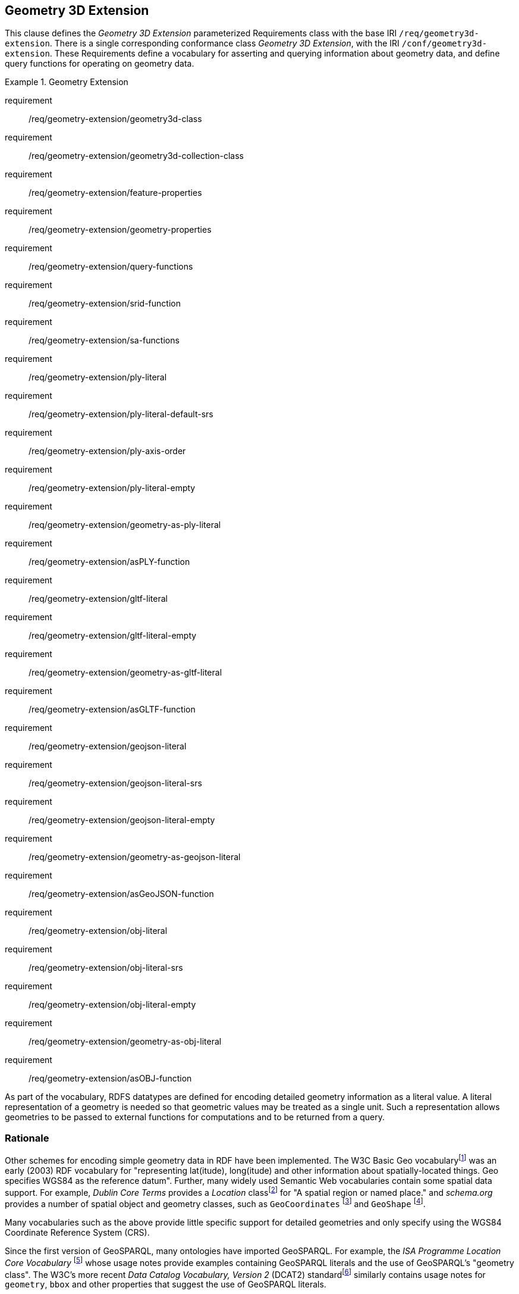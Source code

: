 == Geometry 3D Extension

This clause defines the _Geometry 3D Extension_ parameterized Requirements class with the base IRI `/req/geometry3d-extension`. There is a single corresponding conformance class _Geometry 3D Extension_, with the IRI `/conf/geometry3d-extension`. These Requirements define a vocabulary for asserting and querying information about geometry data, and define query functions for operating on geometry data.

[requirements_class,identifier="/req/geometry3d-extension",subject="Implementation Specification"]
.Geometry Extension
====
requirement:: /req/geometry-extension/geometry3d-class
requirement:: /req/geometry-extension/geometry3d-collection-class
requirement:: /req/geometry-extension/feature-properties
requirement:: /req/geometry-extension/geometry-properties
requirement:: /req/geometry-extension/query-functions
requirement:: /req/geometry-extension/srid-function
requirement:: /req/geometry-extension/sa-functions
requirement:: /req/geometry-extension/ply-literal
requirement:: /req/geometry-extension/ply-literal-default-srs
requirement:: /req/geometry-extension/ply-axis-order
requirement:: /req/geometry-extension/ply-literal-empty
requirement:: /req/geometry-extension/geometry-as-ply-literal
requirement:: /req/geometry-extension/asPLY-function
requirement:: /req/geometry-extension/gltf-literal
requirement:: /req/geometry-extension/gltf-literal-empty
requirement:: /req/geometry-extension/geometry-as-gltf-literal
requirement:: /req/geometry-extension/asGLTF-function
requirement:: /req/geometry-extension/geojson-literal
requirement:: /req/geometry-extension/geojson-literal-srs
requirement:: /req/geometry-extension/geojson-literal-empty
requirement:: /req/geometry-extension/geometry-as-geojson-literal
requirement:: /req/geometry-extension/asGeoJSON-function
requirement:: /req/geometry-extension/obj-literal
requirement:: /req/geometry-extension/obj-literal-srs
requirement:: /req/geometry-extension/obj-literal-empty
requirement:: /req/geometry-extension/geometry-as-obj-literal
requirement:: /req/geometry-extension/asOBJ-function
====

As part of the vocabulary, RDFS datatypes are defined for encoding detailed geometry information as a literal value. A literal representation of a geometry is needed so that geometric values may be treated as a single unit. Such a representation allows geometries to be passed to external functions for computations and to be returned from a query.

=== Rationale

Other schemes for encoding simple geometry data in RDF have been implemented. The W3C Basic Geo vocabularyfootnote:[http://www.w3.org/2003/01/geo/] was an early (2003) RDF vocabulary for "representing lat(itude), long(itude) and other information about spatially-located things. Geo specifies WGS84 as the reference datum". Further, many widely used Semantic Web vocabularies contain some spatial data support. For example, _Dublin Core Terms_ provides a _Location_ classfootnote:[http://purl.org/dc/terms/Location] for "A spatial region or named place." and _schema.org_ provides a number of spatial object and geometry classes, such as `GeoCoordinates` footnote:[https://schema.org/GeoCoordinates] and `GeoShape` footnote:[https://schema.org/GeoShape]. 

Many vocabularies such as the above provide little specific support for detailed geometries and only specify using the WGS84 Coordinate Reference System (CRS).

Since the first version of GeoSPARQL, many ontologies have imported GeoSPARQL. For example, the _ISA Programme Location Core Vocabulary_ footnote:[https://www.w3.org/ns/locn] whose usage notes provide examples containing GeoSPARQL literals and the use of GeoSPARQL's "geometry class". The W3C's more recent _Data Catalog Vocabulary, Version 2_ (DCAT2) standardfootnote:[https://www.w3.org/TR/vocab-dcat/#spatial-properties] similarly contains usage notes for `geometry`, `bbox` and other properties that suggest the use of GeoSPARQL literals.

Some of the properties defined in these vocabularies, such as DCAT2's https://www.w3.org/TR/vocab-dcat-2/#Property:dataset_spatial_resolution[`dcat:spatialResolution`] have motivated the inclusion of new properties in this version of GeoSPARQL. In this case the equivalent property is <<Property: geo:hasSpatialResolution, `geo:hasSpatialResolution`>>. The GeoSPARQL 1.1 Standards Working Group charter <<CHARTER>> contains references to a number of vocabularies/ontologies that were influential in the generation of this version of GeoSPARQL.

=== GeoSPARQL and Simple Features 3D (SFA-CA)

The GeoSPARQL Geometry Extension is largely based on the ISO/OGC Simple Features Access - Common Architecture (SFA-CA) Standard <<OGC06-103r4>>. Contrary to what the name may imply, SFA-CA is about Geometry and not about Features. SFA-CA describes simple geometry, meaning that geometric shapes are based on points and straight lines (linear interpolations) between points. Within a single Geometry, these lines may not cross.

Neither GeoSPARQL nor SFA-CA support full three-dimensional geometry. Coordinates may be three-dimensional, which means that points may have a Z-coordinate next to an X- and Y-coordinate. The Z-coordinate then holds the value of height or depth. However, lines or surfaces can only have one Z value for any explicit or interpolated X,Y pair. This approach is often referred to as 2.5 dimensional geometry. Geometric functions working with Geometries that have Z values will ignore Z values in calculations and first project geometry onto the Z=0 level.

SFA-CA also describes M coordinate values that may be part of geometry encodings. The M value represents a measure, a value that can be used in information systems that support linear referencing. GeoSPARQL at the moment does not support linear referencing. Like Z values in coordinates, M values are to be ignored.

SFA-CA specifies a class hierarchy for Geometry. Although these classes are not part of the GeoSPARQL ontology, the GeoSPARQL SWG does publish a vocabulary of Simple Features geometry: http://www.opengis.net/ont/sf. Geometry types defined in this vocabulary can be considered safe to use with GeoSPARQL. The two Geometry serializations that were specified in GeoSPARQL 1.0, WKT and GML, fully support all SFA-CA geometry types. However, the two Geometry serializations that were introduced in GeoSPARQL 1.1 do not. Some SFA-CA geometry types are not supported by either the OGC KML <<OGC12-007r2>> or the GeoJSON format. For example, neither KML nor GeoJSON support the Triangulated Integrated Network (TIN) or Triangle geometry types.

=== Recommendation for units of measure

For geometric data to be interpreted and used correctly, the units of measure should be known. Typically, the particular Spatial Reference System (SRS) that is associated with a Geometry instance will specify a unit of measurement. However, some elements of GeoSPARQL allow arbitrary units of distance to be used, for example the property <<Property: geo:hasSpatialResolution, `geo:hasSpatialResolution`>> or the function <<Function: geof:buffer, `geof:buffer`>>. In those cases it is advisable to make use of a well-known web vocabulary for units of measurement. Making the unit of measurement explicit will improve data interoperability. The recommended vocabulary for units of measurement for GeoSPARQL is the _Quantities, Units, Dimensions and Types (QUDT)_ ontologyfootnote:[http://www.qudt.org] but others may be used, as long as they are well-described.

=== Influence of Reference Systems on computations

A Geometry object consists of a set of coordinates and a specification on how the coordinates should be interpreted. This specification is known as a Spatial reference System (SRS). Taken together, coordinates and SRS allow performing computations on Geometry objects. For example, sizes can be calculated or new Geometry objects can be created. Some Spatial Reference Systems describe a two-dimensional flat space. In that case, coordinates are understood to be Cartesian, and Cartesian geometric computations can be performed. But Spatial Reference Systems can describe other types of spaces, to which Cartesian computations are not applicable. For example, if CRS http://www.opengis.net/def/crs/OGC/1.3/CRS84[`+<http://www.opengis.net/def/crs/OGC/1.3/CRS84>+`] is used, coordinates are to be interpreted as decimal degrees of latitude and longitude, designating positions on a spheroid. The distance between two points using this CRS is different from the distance between two points that have the same coordinates but are based on a Cartesian CRS or other SRS.

To avoid erroneous computations involving Geometry, data publishers are recommended to clearly indicate the type of space that is described by the SRS.

=== Parameters

The following parameters are defined for the _Geometry Extension_ Requirements.

serialization:: Specifies the serialization standard to use when generating geometry literals as well as the supported geometry types.

[NOTE,keep-separate=true]
====
A serialization strongly affects the geometry conceptualization. The WKT serialization aligns the geometry types with _ISO 19125 Simple Features_ <<OGC06-103r4>> <<ISO19125-1>>; the GML serialization aligns the geometry types with _ISO 19107 Spatial Schema_ <<ISO19107>>.
====

version:: Specifies the version of the serialization format used.

=== Geometry 3D Class

A single root geometry class is defined: <<Class: geo:Geometry, `geo:Geometry`>>. In addition, properties are defined for describing geometry data and for associating geometries with features.

One container class is defined: <<Class: geo:GeometryCollection, Geometry Collection>>. 

==== Class: geo:Geometry

The class http://www.opengis.net/ont/geosparql#Geometry[`geo:Geometry`] is conceptually derived from UML class `Geometry` in <<ISO19107>> which is that standard's "root class of the geometric object taxonomy and supports interfaces common to all geographically referenced geometric objects". `geo:Geometry` is defined by the following:

[%unnumbered]
[source,turtle]
----
geo:3DGeometry 
    a rdfs:Class, owl:Class ;
    rdfs:isDefinedBy geo: ; 
    skos:prefLabel "Geometry"@en ;
    rdfs:subClassOf geo:Geometry ;
    owl:disjointWith geo:Feature;
    skos:definition "A geometry with at least three dimensions."@en ;
    skos:note "Geometry can be used as a representation of the shape, extent or 
              location of a Feature and may exist as a self-contained entity."@en ;
.
----

[[req_geometry-extension_3dgeometry-class]]
[requirement,identifier="/req/geometry-extension/geometry-class"]
.3DGeometry Class
====
Implementations shall allow the RDFS class <<Class: geo:3DGeometry, `geo:3DGeometry`>> to be used in SPARQL graph patterns.
====

[[geometry_properties]]
=== Standard Properties for geo:3DGeometry

Properties are defined for describing geometry metadata.

[requirement,identifier="/req/geometry-extension/geometry-properties"]
.Geometry 3D Properties
====
Implementations shall allow the properties 
<<Property: geo:textures, `geo:textures`>>, 
<<Property: geo:vertices, `geo:vertices`>>, 
<<Property: geo:faces, `geo:faces`>>, 
<<Property: geo:rotation, `geo:rotation`>>, 
<<Property: geo:position, `geo:position`>>, 
<<Property: geo:scale, `geo:scale`>> and
<<Property: geo:translation, `geo:translation`>> 
to be used in SPARQL graph patterns.
====

==== Property: geo:dimension

The property http://www.opengis.net/ont/geosparql#dimension[`geo:dimension`] is used to link a Geometry object to its topological dimension, which must be less than or equal to the coordinate dimension. In non-homogeneous collections, this will return the largest topological dimension of the contained objects.

[%unnumbered]
[source,turtle]
----
geo:dimension 
    a rdf:Property, owl:DatatypeProperty ;
    rdfs:isDefinedBy geo: ;
    skos:prefLabel "dimension"@en ;
    skos:definition "The topological dimension of this geometric object, which
                    must be less than or equal to the coordinate dimension. In 
                    non-homogeneous collections, this is the largest 
                    topological dimension of the contained objects."@en ;
    rdfs:domain geo:Geometry ;
    rdfs:range xsd:integer ;
.
----

==== Property: geo:coordinateDimension

The property http://www.opengis.net/ont/geosparql#coordinateDimension[`geo:coordinateDimension`] is defined to link a Geometry object to the dimension of direct positions (coordinate tuples) used in the Geometry's definition.

[%unnumbered]
[source,turtle]
----
geo:coordinateDimension 
    a rdf:Property, owl:DatatypeProperty;
    rdfs:isDefinedBy geo: ;
    skos:prefLabel "coordinate dimension"@en ;
    skos:definition "The number of measurements or axes needed to describe the
                    position of this Geometry in a coordinate system."@en ;
    rdfs:domain geo:Geometry ;
    rdfs:range xsd:integer ;
.
----

==== Property: geo:spatialDimension

The property http://www.opengis.net/ont/geosparql#spatialDimension[`geo:spatialDimension`] is defined to link a Geometry object to the dimension of the spatial portion of the direct positions (coordinate tuples) used in its serializations. If the direct positions do not carry a measure coordinate, this will be equal to the coordinate dimension.

[%unnumbered]
[source,turtle]
----
geo:spatialDimension 
    a rdf:Property, owl:DatatypeProperty;
    rdfs:isDefinedBy geo: ;
    skos:prefLabel "spatial dimension"@en ;
    skos:definition "The number of measurements or axes needed to describe the
                    spatial position of this Geometry in a coordinate system."@en ;
    rdfs:domain geo:Geometry ;
    rdfs:range xsd:integer ;
.
----

==== Property: geo:hasSpatialResolution

The property http://www.opengis.net/ont/geosparql#hasSpatialResolution[`geo:hasSpatialResolution`] is defined to indicate the spatial resolution of the elements within a Geometry. Spatial resolution specifies the level of detail of a Geometry. It is the smallest distinguishable distance between adjacent coordinate sets. This property is not applicable to a point Geometry, because a point consists of a single coordinate set.

Since this property is defined for a <<Class: geo:Geometry, `geo:Geometry`>>, all literal representations of that Geometry instance must have the same spatial resolution.

[%unnumbered]
[source,turtle]
----
geo:hasSpatialResolution 
    a rdf:Property, owl:ObjectProperty;
    rdfs:isDefinedBy geo: ;
    skos:prefLabel "has spatial resolution"@en ;
    skos:definition "The spatial resolution of a Geometry"@en ; 
    rdfs:domain geo:Geometry ;
.
----

[NOTE,keep-separate=true]
====
See the <<Recommendation for units of measure>>.
====

==== Property: geo:hasMetricSpatialResolution

The property http://www.opengis.net/ont/geosparql#hasMetricSpatialResolution[`geo:hasMetricSpatialResolution`] is similar to <<Property: geo:hasSpatialResolution, `geo:hasSpatialResolution`>>, except that the unit of resolution is always meter (the standard distance unit of the International System of Units). 

[%unnumbered]
[source,turtle]
----
geo:hasMetricSpatialResolution 
    a rdf:Property, owl:ObjectProperty;
    rdfs:isDefinedBy geo: ;
    skos:prefLabel "has spatial resolution in meters"@en ;
    skos:definition "The spatial resolution of a Geometry in meters."@en ; 
    rdfs:domain geo:Geometry ;
    rdfs:range xsd:double ;
.
----


==== Property: geo:hasSpatialAccuracy

The property http://www.opengis.net/ont/geosparql#hasSpatialAccuracy[`geo:hasSpatialAccuracy`] is applicable when a Geometry is used to represent a Feature. It is expressed as a distance that indicates the truthfulness of the positions (coordinates) that define the Geometry. In this case accuracy defines a zone surrounding each coordinate within which the real positions are known to be. The accuracy value defines this zone as a distance from the coordinate(s) in all directions (e.g. a line, a circle or a sphere, depending on spatial dimension).

[%unnumbered]
[source,turtle]
----
geo:hasSpatialAccuracy 
    a rdf:Property, owl:ObjectProperty;
    rdfs:isDefinedBy geo: ;
    skos:prefLabel "has spatial accuracy"@en ;
    skos:definition "The positional accuracy of the coordinates of a Geometry."@en ; 
    rdfs:domain geo:Geometry ;
.
----

[NOTE,keep-separate=true]
====
See the <<Recommendation for units of measure>>.
====

==== Property: geo:hasMetricSpatialAccuracy

The property http://www.opengis.net/ont/geosparql#hasMetricSpatialAccuracy[`geo:hasMetricSpatialAccuracy`] is similar to <<Property: geo:hasSpatialAccuracy, has spatial accuracy>>, but is easier to specify and use because the unit of distance is always meter (the standard distance unit of the International System of Units). 

[%unnumbered]
[source,turtle]
----
geo:hasMetricSpatialAccuracy 
    a rdf:Property, owl:ObjectProperty;
    rdfs:isDefinedBy geo: ;
    skos:prefLabel "has spatial accuracy in meters"@en ;
    skos:definition "The positional accuracy of the coordinates of a Geometry in meters."@en ; 
    rdfs:domain geo:Geometry ;
    rdfs:range xsd:double ;
.
----

==== Property: geo:isClosed

The property http://www.opengis.net/ont/geosparql#isClosed[`geo:isClosed`] will indicate a Boolean object set to `true` if and only if the Geometry is closed, i.e. its start and end point are the same.

[source,turtle]
----
geo:isClosed
    a rdf:Property, owl:DatatypeProperty ;
    rdfs:isDefinedBy geo: ;
    skos:prefLabel "is closed"@en ;
    skos:definition "(true) if this geometric object is closed. If
                    true, then this geometric object's start point equals its end point."@en ;
    rdfs:domain geo:Geometry ;
    rdfs:range xsd:boolean ;
.
----

==== Property: geo:isEmpty

The property http://www.opengis.net/ont/geosparql#isEmpty[`geo:isEmpty`] will indicate a Boolean object set to `true` if and only if the Geometry contains no information.

[%unnumbered]
[source,turtle]
----
geo:isEmpty 
    a rdf:Property, owl:DatatypeProperty ;
    rdfs:isDefinedBy geo: ;
    skos:prefLabel "is empty"@en ;
    skos:definition "(true) if this geometric object is the empty Geometry. If
                    true, then this geometric object represents the empty point
                    set for the coordinate space."@en ; 
    rdfs:domain geo:Geometry ;
    rdfs:range xsd:boolean ;
.
----


==== Property: geo:isRing

The property http://www.opengis.net/ont/geosparql#isRing[`geo:isRing`] will indicate a Boolean object set to `true` if and only if the Geometry is closed and simple.

[source,turtle]
----
geo:isRing
    a rdf:Property, owl:DatatypeProperty ;
    rdfs:isDefinedBy geo: ;
    skos:prefLabel "is ring"@en ;
    skos:definition "(true) if this geometric object is a ring. If
                    true, then this geometric object's start point equals its end point, i.e. it is closed and it is simple, i.e. is has no self-intersections."@en ; 
    rdfs:domain geo:Geometry ;
    rdfs:range xsd:boolean ;
.
----

==== Property: geo:isSimple

The property http://www.opengis.net/ont/geosparql#isSimple[`geo:isSimple`] will indicate a Boolean object set to `true` if and only if the Geometry contains no self-intersections, with the possible exception of its boundary.

[%unnumbered]
[source,turtle]
----
geo:isSimple 
    a rdf:Property, owl:DatatypeProperty ;
    rdfs:isDefinedBy geo: ;
    skos:prefLabel "is simple"@en ;
    skos:definition "(true) if this geometric object has no anomalous geometric
                    points, such as self intersection or self tangency."@en ; 
    rdfs:domain geo:Geometry ;
    rdfs:range xsd:boolean ;
.    
----

==== Property: geo:hasSerialization

The property http://www.opengis.net/ont/geosparql#hasSerialization[`geo:hasSerialization`] is defined to connect a Geometry with its text-based serialization.

It can be used to indicate a literal value, for example a GeoJSON <<RDFS Datatype: geo:geoJSONLiteral, `geo:geoJSONLiteral`>> or Well Known-Text <<RDFS Datatype: geo:wktLiteral, `ge:wktLiteral`>> value, or it can be used to indicate a https://www.w3.org/TR/vocab-dcat/#Class:Distribution[`dcat:Distribution`] object which, as per that class' definition, is "A specific representation of a Dataset..." where, within GeoSPARQL, the Dataset is the Geometry.

[%unnumbered]
[source,turtle]
----
geo:hasSerialization 
    a rdf:Property, owl:DatatypeProperty ;
    rdfs:isDefinedBy geo: ; 
    skos:prefLabel "has serialization"@en ;
    skos:definition "Connects a Geometry object with its text-based serialization."@en ;
    rdfs:domain geo:Geometry ; 
    rdfs:range rdfs:Resource ;
.
----

[NOTE,keep-separate=true]
====
This property is the generic property used to connect a Geometry with its serialization. GeoSPARQL also contains a number of sub properties of this property for connecting literal serializations of common types with geometries, for example <<Property: geo:asGeoJSON, as GeoJSON>> which can be used for <<GEOJSON, GeoJSON>> literals.

If used to indicate a literal value, the sub properties are preferred.

If used to indicate a https://www.w3.org/TR/vocab-dcat/#Class:Distribution[`dcat:Distribution`] object, the format and/or the conformance of that distribution to a data model or standard should be given as per DCAT Distribution norms, i.e. use of https://www.w3.org/TR/vocab-dcat/#Property:distribution_format[`dcterms:format`] and https://www.w3.org/TR/vocab-dcat/#Property:distribution_conforms_to[`dcterms:conformsTo`] predicates.

https://www.w3.org/TR/vocab-dcat/#Property:distribution_access_url[`dcat:accessURL`] is the preferred predicate to indicate a file location or URL that links to the distribution data.

See the <<Distributions, Distributions>> example.
====

=== 3D Geometry Serializations

This section establishes the Requirements class for representing 3D Geometry data in RDF literals, according to different non-RDF systems.

GeoSPARQL presents specializations of the `geo:hasSerialization` property for indicating particular serializations and specialized datatype literals for containing them. It does not provide comprehensive definitions of their content since these are given in standards external to GeoSPARQL, all of which are referenced.

GeoSPARQL does present some Requirements for literal structure which extend the serialization-defining standards, for example the requirement to allow indications of spatial reference systems within WKT geometry representations.

[[NOTE]]
====
GeoSPARQL's expectation of RDF literal representations of geometry data is that it is related to the _Simple Features Access_ (SFA) <<OGC06-103r4>> <<ISO19125-1>> standard's conceptualization of geometry which defines classes such as `Point`, `Curve` and `Surface` and specialized variants of them which it presents in a hierarchy. All SFA classes are represented in OWL in the _Simple Features Vocabulary_ presented within GeoSPARQL as an independent profile element, see <<GeoSPARQL Standard structure, GeoSPARQL Standard structure>>.

Some geometry representation systems given here do not use the same terminology as SFA, in particular Discrete Global Grid Systems. To know the extent to which geometry literal representations listed here support SFA, or map to SFA, please see their definitions.
====

==== Polygon File Format (PLY)

This section establishes the requirements for representing Geometry data in RDF based on the Polygon File Format (PLY). It defines one RDFS Datatype: <<RDFS Datatype: geo:plyLiteral, PLY Literal>> and one property, <<Function: geof:asPLY, as PLY>>.

===== RDFS Datatype: geo:plyLiteral

The datatype http://www.opengis.net/ont/geosparql#plyLiteral[`geo:plyLiteral`] is used to contain the Polygon File Format (PLY) serialization of a Geometry.

[%unnumbered]
[source,turtle]
----
geo:wktLiteral 
    a rdfs:Datatype ;
    rdfs:isDefinedBy geo: ;
    skos:prefLabel "PLY literal"@en ;
    skos:definition "A PLY Text serialization of a Geometry object."@en ;
.
----

[[req_geometry_extension_ply-literal-empty]]
[requirement,identifier="/req/geometry-extension/ply-literal-empty"]
.Empty PLY Literal
====
An empty RDFS Literal of type <<RDFS Datatype: geo:plyLiteral, `geo:plyLiteral`>> shall be interpreted as an empty Geometry.
====

An empty Geometry in PLY is equivalent to the following representation.
[source,turtle]
----
ply
format ascii 1.0
element vertex 0 
property float x 
property float y 
property float z 
element face 0 
property list uchar int vertex_indices
end_header 
----

[[geo_asply]]
===== Property: geo:asPLY

The property http://www.opengis.net/ont/geosparql#asPLY[`geo:asPLY`] is defined to link a Geometry with its PLY serialization.

[[req_geometry_extension_geometry-as-wkt-literal]]
[requirement,identifier="/req/geometry-extension/geometry-as-ply-literal"]
.asPLY Property
====
Implementations shall allow the RDF property <<Property: geo:asPLY, `geo:asPLY`>> to be used in SPARQL graph patterns.
====

[%unnumbered]
[source,turtle]
----
geo:asPLY 
    a rdf:Property, owl:DatatypeProperty ;
    rdfs:subPropertyOf geo:hasSerialization ;
    rdfs:isDefinedBy geo: ;
    skos:prefLabel "as PLY"@en ;
    skos:definition "The PLY serialization of a Geometry."@en ;
    rdfs:domain geo:Geometry ;
    rdfs:range geo:plyLiteral ;
.
----

===== Function: geof:asPLY

[%unnumbered]
[source,turtle]
----
geof:asPLY (geom: ogc:geomLiteral): geo:plyLiteral
----

The function http://www.opengis.net/def/function/geosparql/asPLY[`geof:asPLY`] converts `geom` to an equivalent PLY representation preserving the spatial reference system. 

[[req_geometry_extension_asPLY-function]]
[requirement,identifier="/req/geometry-extension/asPLY-function"]
.asPLY Function
====
Implementations shall support <<Function: geof:asPLY, `geof:asPLY`>> as a SPARQL extension function.
====

==== Graphics Library Transmission Format

This section establishes the requirements for representing Geometry data in RDF based on Graphics Library Transmission Format (GLTF). 
It defines the RDFS Datatype: <<RDFS Datatypes: geo:gltfLiteral, GLTF Literal>> and one property, <<Property: geo:asGLTF, as GLTF>>. 

===== RDFS Datatypes: geo:gltfLiteral

The datatype http://www.opengis.net/ont/geosparql#gltfLiteral[`geo:gltfLiteral`] is used to contain the Graphics Library Transmission Format (GLTF) serialization of a Geometry.

[source,turtle]
----
geo:gltfLiteral 
    a rdfs:Datatype ;
    rdfs:isDefinedBy geo: ;
    skos:prefLabel "GLTF literal"@en ;
    skos:definition "A GLTF serialization of a Geometry object."@en ;
.
----
[#req_geometry_extension_gltf-literal]
|===
| *Req {counter:req}* All RDFS Literals of type <<RDFS Datatypes: geo:gltfLiteral, `geo:gltfLiteral`>> shall consist of an optional IRI identifying the coordinate reference system and a required Extended Well-Known Binary (EWKB) description of a geometric value encoded in Base64. Valid <<RDFS Datatypes: geo:ewkbLiteral, `geo:ewkbLiteral`>> instances are formed by a EWKB string as defined in <<ISO13249>> or by concatenating a valid absolute IRI, as defined in <<IETF3987>>, enclosed in angled brackets (`<` & `>`) followed by whitespace as a separator and a EWKB string as defined in <<ISO13249>>. The Extended Well-Known Binary description shall allow the dimensionality flags defined in the Extended Well-Known Binary specification to represent 3D geometries.
|http://www.opengis.net/spec/geosparql/1.0/req/geometry-extension/ewkb-literal[`http://www.opengis.net/spec/geosparql/1.0/req/geometry-extension/ewkb-literal`]
|===

[#req_geometry_extension_gltf-literal-empty]
|===
| *Req 18* An empty RDFS Literal of type <<RDFS Datatypes: geo:gltfLiteral, `geo:gltfLiteral`>> shall be interpreted as an empty Geometry.
|http://www.opengis.net/spec/geosparql/1.0/req/geometry-extension/gltf-literal-empty[`http://www.opengis.net/spec/geosparql/1.0/req/geometry-extension/gltf-literal-empty`]
|===

===== Property: geo:asGLTF

The property http://www.opengis.net/ont/geosparql#asGLTF[`geo:asGLTF`] is defined to link a Geometry with its GLTF serialization.

[#req_geometry_extension_geometry-as-gltf-literal]
|===
| *Req {counter:req}* Implementations shall allow the RDF property <<Property: geo:asGLTF, `geo:asGLTF`>> to be used in SPARQL graph patterns.
|http://www.opengis.net/spec/geosparql/1.0/req/geometry-extension/geometry-as-gltf-literal[`http://www.opengis.net/spec/geosparql/1.0/req/geometry-extension/geometry-as-gltf-literal`]
|===

[source,turtle]
----
geo:asGLTF
    a rdf:Property, owl:DatatypeProperty ;
    rdfs:subPropertyOf geo:hasSerialization ;
    rdfs:isDefinedBy geo: ;
    skos:prefLabel "as GLTF"@en ;
    skos:definition "The GLTF serialization of a Geometry."@en ;
    rdfs:domain geo:Geometry ;
    rdfs:range geo:gltfLiteral ;
.
----

===== Function: geof:asGLTF

.asGLTF Function
----
geof:asGLTF (geom: ogc:geomLiteral): geo:gltfLiteral
----

The function http://www.opengis.net/def/function/geosparql/asGLTF[`geof:asGLTF`] converts `geom` to an equivalent GLTF representation preserving the spatial reference system.

[#req_geometry_extension_asGLTF-function]
|===
| *Req {counter:req}* Implementations shall support <<Property: geo:asGLTF, `geo:asGLTF`>> as a SPARQL extension function.
|http://www.opengis.net/spec/geosparql/1.1/req/geometry-extension/asGLTF-function[`http://www.opengis.net/spec/geosparql/1.1/req/geometry-extension/asGLTF-function`]
|===

==== Extensible 3D

This section establishes a Requirements class for representing Geometry data in RDF based on GML as defined by the Extensible 3D (X3D) Encoding Standard <<OGC07-036>>. It defines one RDFS Datatype:
<<RDFS Datatype: geo:x3dLiteral, X3D Literal>> and one property, <<Function: geof:asX3D, as X3D>>.

===== RDFS Datatype: geo:x3dLiteral

The datatype http://www.opengis.net/ont/geosparql#x3dLiteral[`geo:x3dLiteral`] is used to contain the Extensible 3D (X3D) serialization of a Geometry.

[%unnumbered]
[source,turtle]
----
geo:x3dLiteral 
    a rdfs:Datatype ;
    rdfs:isDefinedBy geo: ; 
    skos:prefLabel "X3D literal"@en ;
    skos:definition "The datatype of X3D literal values"@en ;
.
----

Valid <<RDFS Datatype: geo:x3dLiteral, X3D Literal>> instances are formed by encoding Geometry information as a valid element from the GML schema that implements a subtype of `GM_Object`. For example, in GML 3.2.1 this is every element directly or indirectly in the substitution group of the element `{http://www.opengis.net/ont/gml/3.2}AbstractGeometry`. In GML 3.1.1 and GML 2.1.2 this is every element directly or indirectly in the substitution group of the element `{http://www.opengis.net/ont/gml}_Geometry`.

[[req_geometry_extension_x3d-literal]]
[requirement,identifier="/req/geometry-extension/x3d-literal"]
.X3D Literal
====
All <<RDFS Datatype: geo:x3dLiteral, `geo:x3dLiteral`>> instances shall consist of a valid element from the GML schema that implements a subtype of `GM_Object` as defined in <<OGC07-036>>.
====

The example <<RDFS Datatype: geo:x3dLiteral, X3D Literal>> below encodes a point Geometry in the WGS 84 geodetic longitude-latitude spatial reference system using GML version 3.2:

[%unnumbered]
[source,turtle]
----
"""
<gml:Point 
        srsName=\"http://www.opengis.net/def/crs/OGC/1.3/CRS84\" 
        xmlns:gml=\"http://www.opengis.net/gml/3.2\">
    <gml:pos>-83.38 33.95</gml:pos>
</gml:Point>
"""^^<http://www.opengis.net/ont/geosparql#gmlLiteral>
----

[[req_geometry_extension_x3d-literal-empty]]
[requirement,identifier="/req/geometry-extension/x3d-literal-empty"]
.Empty X3D Literal
====
An empty <<RDFS Datatype: geo:x3dLiteral, `geo:x3dLiteral`>> shall be interpreted as an empty Geometry.
====

===== Property: geo:asX3D

The property http://www.opengis.net/ont/geosparql#asX3D[`geo:asX3D`] is defined to link a Geometry with its GML serialization.

[[req_geometry_extension_geometry-as-x3d-literal]]
[requirement,identifier="/req/geometry-extension/geometry-as-x3d-literal"]
.asX3D Property
====
Implementations shall allow the RDF property <<Property: geo:asX3D, `geo:asX3D`>> to be used in SPARQL graph patterns.
====

[%unnumbered]
[source,turtle]
----
geo:asX3D 
    a rdf:Property ; 
    rdfs:subPropertyOf geo:hasSerialization ;
    rdfs:isDefinedBy geo: ;
    skos:prefLabel "as X3D"@en ;
    skos:definition "The X3D serialization of a Geometry."@en ; 
    rdfs:domain geo:Geometry ;
    rdfs:range geo:x3dLiteral ;
.
----

===== Function: geof:asX3D

[%unnumbered]
[source,turtle]
----
geof:asX3D (geom: ogc:geomLiteral, gmlProfile: xsd:string): geo:x3dLiteral
----

The function http://www.opengis.net/def/function/geosparql/asX3D[`geof:asX3D`] converts `geom` to an equivalent X3D representation defined by a gmlProfile version string preserving the coordinate reference system. 

[[req_geometry_extension_asX3D-function]]
[requirement,identifier="/req/geometry-extension/asX3D-function"]
.asX3D Function
====
Implementations shall support <<Function: geof:asX3D, `geof:asX3D`>> as a SPARQL extension function.
====

==== Wavefront OBJ

This section establishes a Requirements class for representing Geometry data in RDF based on Wavefront OBJ (OBJ). It defines one RDFS Datatype: <<RDFS Datatype: geo:objLiteral, OBJ Literal>> and one property, <<Function: geof:asOBJ, as OBJ>>.

===== RDFS Datatype: geo:objLiteral

The datatype http://www.opengis.net/ont/geosparql#gmlLiteral[`geo:objLiteral`] is used to contain the OBJ serialization of a Geometry.

[%unnumbered]
[source,turtle]
----
geo:objLiteral a rdfs:Datatype ;
    rdfs:isDefinedBy geo: ;
    skos:prefLabel "OBJ Literal"@en ;
    skos:definition "A OBJ serialization of a Geometry object."@en .
----

Valid <<RDFS Datatype: geo:objLiteral, OBJ Literal>> instances are formed by encoding Geometry information as a Geometry object.

[[req_geometry_extension_obj-literal]]
[requirement,identifier="/req/geometry-extension/obj-literal"]
.OBJ Literal
====
All <<RDFS Datatype: geo:objLiteral, `geo:objLiteral`>> instances shall consist of the Geometry objects as defined in the OBJ specification <<GEOJSON>>.
====
The example <<RDFS Datatype: geo:objLiteral, OBJ Literal>> below encodes a point Geometry using the default WGS84 geodetic longitude-latitude spatial reference system for Simple Features 1.0:

[%unnumbered]
[source,turtle]
----
"""
{"type": "Point", "coordinates": [-83.38,33.95]}
"""^^<http://www.opengis.net/ont/geosparql#objLiteral>
----

[[req_geometry_extension_obj-literal-empty]]
[requirement,identifier="/req/geometry-extension/obj-literal-empty"]
.Empty OBJ Literal
====
An empty RDFS Literal of type <<RDFS Datatype: geo:objLiteral, `geo:objLiteral`>> shall be interpreted as an empty Geometry, i.e. `{"geometry": null}` in GeoJSON .
====

===== Property: geo:asOBJ

The property http://www.opengis.net/ont/geosparql#asOBJ[`geo:asOBJ`] is defined to link a Geometry with its OBJ serialization.

[[req_geometry_extension_obj-as-obj-literal]]
[requirement,identifier="/req/geometry-extension/geometry-as-obj-literal"]
.asOBJ Property
====
Implementations shall allow the RDF property <<Property: geo:asOBJ, `geo:asOBJ`>> to be used in SPARQL graph patterns.
====

[%unnumbered]
[source,turtle]
----
geo:asOBJ 
    a rdf:Property, owl:DatatypeProperty ;
    rdfs:subPropertyOf geo:hasSerialization ;
    rdfs:isDefinedBy geo: ;
    skos:prefLabel "as OBJ"@en ;
    skos:definition "The OBJ serialization of a Geometry."@en ;
    rdfs:domain geo:Geometry ;
    rdfs:range geo:objLiteral ;
.
----

===== Function: geof:asOBJ

[%unnumbered]
[source,turtle]
----
geof:asOBJ (geom: ogc:geomLiteral): geo:objLiteral
----

The function http://www.opengis.net/def/function/geosparql/asOBJ[`geof:asOBJ`] converts `geom` to an equivalent OBJ representation. 

[[req_geometry_extension_asOBJ-function]]
[requirement,identifier="/req/geometry-extension/asOBJ-function"]
.asOBJ Function
====
Implementations shall support <<Function: geof:asOBJ, `geof:asOBJ`>> as a SPARQL extension function.
====

[[query_functions]]
=== Non-topological Query Functions

This Requirements class defines SPARQL functions for performing non-topological spatial operations.

[[req_geometry_extension_query-functions]]
[requirement,identifier="/req/geometry-extension/query-functions"]
.Non-topological Query Functions (Simple Features)
====
Implementations shall support the functions 
<<Function: geof:boundary, `geof:boundary`>> 
<<Function: geof:boundingCircle, `geof:boundingCircle`>>, 
<<Function: geof:metricBuffer, `geof:metricBuffer`>>, 
<<Function: geof:buffer, `geof:buffer`>>, 
<<Function: geof:centroid, `geof:centroid`>>, 
<<Function: geof:convexHull, `geof:convexHull`>>, 
<<Function: geof:concaveHull, `geof:concaveHull`>>, 
<<Function: geof:coordinateDimension, `geof:coordinateDimension`>>, 
<<Function: geof:difference, `geof:difference`>>, 
<<Function: geof:dimension, `geof:dimension`>>, 
<<Function: geof:metricDistance, `geof:metricDistance`>>, 
<<Function: geof:distance, `geof:distance`>>, 
<<Function: geof:envelope, `geof:envelope`>>,
<<Function: geof:geometryType, `geof:geometryType`>>, 
<<Function: geof:intersection, `geof:intersection`>>, 
<<Function: geof:is3D, `geof:is3D`>>, 
<<Function: geof:isEmpty, `geof:isEmpty`>>, 
<<Function: geof:isClosed, `geof:isClosed`>>, 
<<Function: geof:isMeasured, `geof:isMeasured`>>, 
<<Function: geof:isRing, `geof:isRing`>>, 
<<Function: geof:isSimple, `geof:isSimple`>>, 
<<Function: geof:spatialDimension, `geof:spatialDimension`>>, 
<<Function: geof:symDifference, `geof:symDifference`>>, 
<<Function: geof:transform, `geof:transform`>>,
<<Function: geof:transformCRS84, `geof:transformCRS84`>>and
<<Function: geof:union, `geof:union`>>
as SPARQL extension functions, consistent with definitions of these functions in Simple Features <<OGC06-103r4>> <<ISO19125-1>>, for non-DGGS geometry literals.
====

[[req_geometry_extension_query-functions-non-sf]]
[requirement,identifier="/req/geometry-extension/query-functions-non-sf"]
.Non-topological Query Functions (Non Simple Features)
====
Implementations shall support the functions 
<<Function: geof:metricLength, `geof:metricLength`>>,
<<Function: geof:length, `geof:length`>>,
<<Function: geof:metricPerimeter, `geof:metricPerimeter`>>,
<<Function: geof:perimeter, `geof:perimeter`>>,
<<Function: geof:metricArea, `geof:metricArea`>>, 
<<Function: geof:area, `geof:area`>>, 
<<Function: geof:endPoint, `geof:endPoint`>>,
<<Function: geof:geometryN, `geof:geometryN`>>, 
<<Function: geof:easting, `geof:easting`>>, 
<<Function: geof:northing, `geof:northing`>>, 
<<Function: geof:maxX, `geof:maxX`>>,
<<Function: geof:maxY, `geof:maxY`>>, 
<<Function: geof:maxZ, `geof:maxZ`>>,  
<<Function: geof:minX, `geof:minX`>>, 
<<Function: geof:minY, `geof:minY`>>,
<<Function: geof:minZ, `geof:minZ`>>,
<<Function: geof:numGeometries, `geof:numGeometries`>>,
<<Function: geof:numInteriorRing, `geof:numInteriorRing`>>,
<<Function: geof:numPatches, `geof:numPatches`>>,
<<Function: geof:numPoints, `geof:numPoints`>>,
<<Function: geof:startPoint, `geof:startPoint`>>,
<<Function: geof:X, `geof:X`>>,
<<Function: geof:Y, `geof:Y`>>,
<<Function: geof:Z, `geof:Z`>>,
<<Function: geof:M, `geof:M`>>
as SPARQL extension functions which are defined in this standard, for non-DGGS geometry literals.
====

////
GSB 
[NOTE,keep-separate=true]
====
The Requirements to support non-topological query functions for DGGS geometry literals are separated from the Requirements to support them for traditional 
geometry literals as it is expected that implementing these functions for DGGS literals will be significantly more difficult. This is due to the novelty of DGGS 
literals and thus the lack of existing software libraries for their manipulation.
====

[[req_geometry_extension_query-functions-dggs]]
[requirement,identifier="/req/geometry-extension-dggs/query-functions"]
.DGGS Query Functions (Simple Features)
====
Implementations shall support the functions of Requirement 39 for DGGS geometry literals as SPARQL extension functions, in a manner which is consistent with definitions of these functions in Simple Features <<OGC06-103r4>> <<ISO19125-1>>, for non-DGGS geometry literals.
====

[[req_geometry_extension_query-functions-non-sf-dggs]]
[requirement,identifier="/req/geometry-extension-dggs/query-functions-non-sf"]
.DGGS Query Functions (Non Simple Features)
====
Implementations shall support the functions of Requirement 40 for DGGS geometry literals as SPARQL extension functions which are defined in this standard, for non-DGGS geometry literals.
====

////

Functions from this Requirements class are listed below, alphabetically.

==== Function notes
These notes apply to all of the following functions in this section.

An invocation of any of the following functions with invalid arguments produces an error. An invalid argument includes any of the following:

* An argument of an unexpected type
* An invalid geometry literal value
* A non-fitting geometry type for the given function
* A geometry literal from a spatial reference system that is incompatible with the spatial reference system used for calculations
* An invalid unit IRI

A more detailed description of expected inputs and expected outputs of the given functions is shown in Annex B.

Unless otherwise stated in the function definition, the following behaviors should be followed by all SPARQL extension functions defined in the GeoSPARQL standard:

* Functions returning a new geometry literal should follow the literal format of the first geometry literal input parameter. If no geometry literal input parameter is present, a WKT literal shall be returned.
* Functions returning a new geometry literal should follow the SRS defined in the literal format of the first geometry literal input parameter. If no geometry literal input parameter is present, a geometry result should be returned in the CRS84 SRS.

For further discussion of the effects of errors during FILTER evaluation, consult Section 17footnote:[<https://www.w3.org/TR/sparql11-query/#expressions>] of the SPARQL specification <<SPARQL>>.

Note that returning values instead of raising an error serves as an extension mechanism of SPARQL.

From Section 17.3.1footnote:[<https://www.w3.org/TR/sparql11-query/#operatorExtensibility>] of the SPARQL specification <<SPARQL>>:

[quote]
SPARQL language extensions may provide additional associations between operators and operator functions; ... No additional operator may yield a result that replaces any result other ... . The consequence of this rule is that SPARQL `FILTER` s will produce at least the same intermediate bindings after applying a `FILTER` as an unextended implementation.

This extension mechanism enables GeoSPARQL implementations to simultaneously support multiple geometry serializations. For example, a system that supports <<RDFS Datatype: geo:wktLiteral, WKT Literal>> serializations may also support <<RDFS Datatype: geo:gmlLiteral, GML Literal>> serializations and consequently would not raise an error if it encounters multiple geometry datatypes while processing a given query.

[NOTE,keep-separate=true]
====
Several non-topological query functions use a unit of measure IRI. See the <<Recommendation for units of measure,  Recommendation for units of measure>>. Also, the OGC has recommended units of measure vocabularies for use, see the OGC Definitions Serverfootnote:[https://www.ogc.org/def-server].
====

==== Function: geof:metricArea

[%unnumbered]
[source,turtle]
----
geof:metricArea (geom: ogc:geomLiteral): xsd:double
----

The function http://www.opengis.net/def/function/geosparql/metricArea[`geof:metricArea`] returns the area of `geom` in square meters. Must return zero for all geometry types other than Polygon. This function is similar to <<Function: geof:area, `geof:area`>> but does not need a specification of measurement unit.

==== Function: geof:area

[%unnumbered]
[source,turtle]
----
geof:area (geom: ogc:geomLiteral, units: xsd:anyURI): rdf:Resource
----

The function http://www.opengis.net/def/function/geosparql/area[`geof:area`] returns the area of `geom`. Must return zero for all geometry types other than Polygon. This function is similar to <<Function: geof:metricArea, `geof:metricArea`>>, which does not need a specification of measurement unit.

[NOTE,keep-separate=true]
====
See the <<Recommendation for units of measure, Recommendation for units of measure>>.
====

==== Function: geof:boundary

[%unnumbered]
[source,turtle]
----
geof:boundary (geom: ogc:geomLiteral): ogc:geomLiteral
----

The function http://www.opengis.net/def/function/geosparql/boundary[`geof:boundary`] returns the closure of the boundary of `geom`. Calculations are in the spatial reference system of `geom`.

==== Function: geof:boundingCircle

[%unnumbered]
[source,turtle]
----
geof:boundingCircle (geom: ogc:geomLiteral): ogc:geomLiteral
----

The function http://www.opengis.net/def/function/geosparql/boundingCircle[`geof:boundingCircle`] returns the minimum bounding circle around `geom`. Calculations are in the spatial reference system of `geom`.

==== Function: geof:boundingPolygons

----
geof:boundingPolygons (geom: ogc:geomLiteral, n: xsd:integer): ogc:geomLiteral
----

The function http://www.opengis.net/def/function/geosparql/boundingPolygons[`geof:boundingPolygons`] returns a collection of polygons which bound the n^th^ polygon of a given PolyhedralSurface `geom`.

==== Function: geof:metricBuffer

[%unnumbered]
[source,turtle]
----
geof:metricBuffer (geom: ogc:geomLiteral, 
                   radius: xsd:double): ogc:geomLiteral
----

The function http://www.opengis.net/def/function/geosparql/metricBuffer[`geof:metricBuffer`] returns a geometric object that represents all Points whose distance from `geom` is less than or equal to the `radius` measured in meters. Calculations are in the coordinate reference system of `geom`. This function is similar to <<Function: geof:buffer, `geof:buffer`>>, but does not need a specification of measurement unit.

==== Function: geof:buffer

[%unnumbered]
[source,turtle]
----
geof:buffer (geom: ogc:geomLiteral, 
             radius: xsd:double, 
             units: xsd:anyURI): ogc:geomLiteral
----

The function http://www.opengis.net/def/function/geosparql/buffer[`geof:buffer`] returns a geometric object that represents all Points whose distance from `geom` is less than or equal to the `radius` measured in `units`. Calculations are in the spatial reference system of `geom`. This function is similar to <<Function: geof:metricBuffer, `geof:metricBuffer`>>, which does not need a specification of measurement unit.

[NOTE,keep-separate=true]
====
See the <<Recommendation for units of measure, Recommendation for units of measure>>.
====

==== Function: geof:centroid

[%unnumbered]
[source,turtle]
----
geof:centroid (geom: ogc:geomLiteral): ogc:geomLiteral
----

The function http://www.opengis.net/def/function/geosparql/centroid[`geof:centroid`] returns the mathematical centroid of `geom`. The centroid point does not have to be part of the surface it is derived from.

==== Function: geof:convexHull

[%unnumbered]
[source,turtle]
----
geof:convexHull (geom: ogc:geomLiteral): ogc:geomLiteral
----

The function http://www.opengis.net/def/function/geosparql/convexHull[`geof:convexHull`] returns a geometric object that represents all Points in the convex hull of `geom`. Calculations are in the spatial reference system of `geom`.

==== Function: geof:concaveHull

[%unnumbered]
[source,turtle]
----
geof:concaveHull (geom: ogc:geomLiteral): ogc:geomLiteral
----

The function http://www.opengis.net/def/function/geosparql/concaveHull[`geof:concaveHull`] returns a geometric object that represents all Points in the concave hull of `geom`. Calculations are in the spatial reference system of `geom`. Various implementers use parameters to calculate a concave hull. As such, two implementations may return different results from their concave hull functions for the same geometry. Implementers should make clear any default values used to calculate a concave hull in their documentation.

==== Function: geof:coordinateDimension

[%unnumbered]
[source,turtle]
----
geof:coordinateDimension (geom: ogc:geomLiteral): xsd:integer
----

The function http://www.opengis.net/def/function/geosparql/coordinateDimension[`geof:coordinateDimension`] returns the coordinate dimension of `geom`.

==== Function: geof:difference

[%unnumbered]
[source,turtle]
----
geof:difference (geom1: ogc:geomLiteral, 
                 geom2: ogc:geomLiteral): ogc:geomLiteral
----

The function http://www.opengis.net/def/function/geosparql/difference[`geof:difference`] returns a geometric object that represents all Points in the set difference of `geom1` with `geom2`. Calculations are in the spatial reference system of `geom1`.

==== Function: geof:dimension

[%unnumbered]
[source,turtle]
----
geof:dimension (geom: ogc:geomLiteral): xsd:integer
----

The function http://www.opengis.net/def/function/geosparql/dimension[`geof:dimensions`] returns the dimension of `geom`. In non-homogeneous geometry collections, this will return the largest topological dimension of the contained objects.

==== Function: geof:metricDistance

[%unnumbered]
[source,turtle]
----
geof:metricDistance (geom1: ogc:geomLiteral, 
                     geom2: ogc:geomLiteral): xsd:double
----

The function http://www.opengis.net/def/function/geosparql/metricDistance[`geof:metricDistance`] returns the shortest distance in meters between any two Points in the two geometric objects. Calculations are in the coordinate reference system of `geom1`. This function is similar to <<Function: geof:distance, `geof:distance`>>, but does not need a specification of measurement unit.

==== Function: geof:distance

[%unnumbered]
[source,turtle]
----
geof:distance (geom1: ogc:geomLiteral, 
               geom2: ogc:geomLiteral, 
               units: xsd:anyURI): xsd:double
----

The function http://www.opengis.net/def/function/geosparql/distance[`geof:distance`] returns the shortest distance in `units` between any two Points in the two geometric objects. Calculations are in the spatial reference system of `geom1`. This function is similar to <<Function: geof:metricDistance, `geof:metricDistance`>>, which does not need a specification of measurement unit.

[NOTE,keep-separate=true]
====
See the <<Recommendation for units of measure, Recommendation for units of measure>>.
====

==== Function: geof:endPoint

----
geof:endPoint (geom: ogc:geomLiteral): ogc:geomLiteral
----

The function http://www.opengis.net/def/function/geosparql/endPoint[`geof:endPoint`] returns the last point in the given `geom` in the literal format of `geom`.

==== Function: geof:envelope

[%unnumbered]
[source,turtle]
----
geof:envelope (geom: ogc:geomLiteral): ogc:geomLiteral
----

The function http://www.opengis.net/def/function/geosparql/envelope[`geof:envelope`] returns the minimum bounding box - a rectangle - of `geom`. Calculations are in the spatial reference system of `geom`.

==== Function: geof:exteriorRing

----
geof:exteriorRing (geom: ogc:geomLiteral): ogc:geomLiteral
----

The function http://www.opengis.net/def/function/geosparql/exteriorRing[`geof:exteriorRing`] returns the exterior interior ring of `geom` if the geometry represents a Polygon.

==== Function: geof:geometryN

[%unnumbered]
[source,turtle]
----
geof:geometryN (geom: ogc:geomLiteral, geomindex: xsd:integer): ogc:geomLiteral
----

The function http://www.opengis.net/def/function/geosparql/geometryN[`geof:geometryN`] returns the n^th^ geometry of `geom` if it is a GeometryCollection that is defined in a literal type (such as in the case of a sf:GeometryCollection) or `geom` if it is a Geometry. This function is not applicable to the type geo:GeometryCollection, as elements in geo:GeometryCollection are not guaranteed to be ordered.

==== Function: geof:geometryType

[%unnumbered]
[source,turtle]
----
geof:geometryType (geom: ogc:geomLiteral): xsd:anyURI
----

The function http://www.opengis.net/def/function/geosparql/geometryType[`geof:geometryType`] returns the URI of the subtype of Geometry of which this geometric object is an member. No attempt to reconcile different geometry subtypes across all support literals need be made.

==== Function: geof:getSRID

----
geof:getSRID (geom: ogc:geomLiteral): xsd:anyURI
----

The function http://www.opengis.net/def/function/geosparql/getSRID[`geof:getSRID`] returns the spatial reference system IRI for `geom`.

==== Function: geof:interiorRingN

----
geof:interiorRingN (geom: ogc:geomLiteral, ringindex: xsd:integer): ogc:geomLiteral
----

The function http://www.opengis.net/def/function/geosparql/interiorRingN[`geof:interiorRingN`] returns the n^th^ interior ring of `geom` if the geometry represents a Polygon.

==== Function: geof:intersection

[%unnumbered]
[source,turtle]
----
geof:intersection (geom1: ogc:geomLiteral,
                   geom2: ogc:geomLiteral): ogc:geomLiteral
----

The function http://www.opengis.net/def/function/geosparql/intersection[`geof:intersection`] returns a geometric object that represents all Points in the intersection of `geom1` with `geom2`. Calculations are in the spatial reference system of `geom1`.

==== Function: geof:is3D

[%unnumbered]
[source,turtle]
----
geof:is3D (geom: ogc:geomLiteral): xsd:boolean
----

The function http://www.opengis.net/def/function/geosparql/is3D[`geof:is3D`] Returns true if `geom` has z coordinate values.

==== Function: geof:isClosed

----
geof:isClosed (geom: ogc:geomLiteral): xsd:boolean
----

The function http://www.opengis.net/def/function/geosparql/isClosed[`geof:isClosed`] returns true if `geom` is a closed geometry, i.e. its start point equals its end point.

==== Function: geof:isEmpty

[%unnumbered]
[source,turtle]
----
geof:isEmpty (geom: ogc:geomLiteral): xsd:boolean
----

The function http://www.opengis.net/def/function/geosparql/isEmpty[`geof:isEmpty`] returns true if `geom` is an empty geometry, i.e. contains no coordinates.

==== Function: geof:isMeasured

[%unnumbered]
[source,turtle]
----
geof:isMeasured (geom: ogc:geomLiteral): xsd:boolean
----

The function http://www.opengis.net/def/function/geosparql/isMeasured[`geof:isMeasured`] returns true if `geom` has m coordinate values.

==== Function: geof:isRing

----
geof:isRing (geom: ogc:geomLiteral): xsd:boolean
----

The function http://www.opengis.net/def/function/geosparql/isRing[`geof:isRing`] Returns true if `geom` is a closed geometry (see <<Function: geof:isClosed, geof:isClosed >>) , and simple (see <<Function: geof:isSimple, geof:isSimple >>).

==== Function: geof:isSimple

[%unnumbered]
[source,turtle]
----
geof:isSimple (geom: ogc:geomLiteral): xsd:boolean
----

The function http://www.opengis.net/def/function/geosparql/isSimple[`geof:isSimple`] returns true if `geom` is a simple geometry, i.e. has no anomalous geometric points, such as self intersection or self tangency.

==== Function: geof:metricLength

[%unnumbered]
[source,turtle]
----
geof:metricLength (geom: ogc:geomLiteral): xsd:double
----

The function http://www.opengis.net/def/function/geosparql/metricLength[`geof:metricLength`] returns the length of `geom` in meters. The longest length from any one dimension is returned. This is for example the length of a line from its beginning point to its endpoint or the length of the boundary of a polygon. This function is similar to <<Function: geof:length, `geof:length`>> but does not need a specification of measurement unit.

==== Function: geof:length

[%unnumbered]
[source,turtle]
----
geof:length (geom: ogc:geomLiteral, units: xsd:anyURI): xsd:double
----

The function http://www.opengis.net/def/function/geosparql/length[`geof:length`] returns the length of `geom`. The longest length from any one dimension is returned. This function is similar to <<Function: geof:metricLength, `geof:metricLength`>>, which does not need a specification of measurement unit.

[NOTE,keep-separate=true]
====
See the <<Recommendation for units of measure, Recommendation for units of measure>>.
====

[%unnumbered]
[source,turtle]
----
geof:easting (geom: ogc:geomLiteral): xsd:double
----

The function http://www.opengis.net/def/function/geosparql/easting[`geof:easting`] returns the easting, e.g., the latitude of `geom` in the unit that is proposed by the coordinate reference system associated with the geometry. This function is defined only for such `geom` representing Points.

[%unnumbered]
[source,turtle]
----
geof:northing (geom: ogc:geomLiteral): xsd:double
----

The function http://www.opengis.net/def/function/geosparql/northing[`geof:northing`] returns the northing, e.g., the longitude of `geom` in the unit that is proposed by the coordinate reference system associated with the geometry. This function is defined only for such `geom` representing Points.


==== Function: geof:maxX

[%unnumbered]
[source,turtle]
----
geof:maxX (geom: ogc:geomLiteral): xsd:double
----

The function http://www.opengis.net/def/function/geosparql/maxX[`geof:maxX`] returns the maximum X coordinate for `geom` using the SRS of `geom`.

==== Function: geof:maxY

[%unnumbered]
[source,turtle]
----
geof:maxY (geom: ogc:geomLiteral): xsd:double
----

The function http://www.opengis.net/def/function/geosparql/maxY[`geof:maxY`] returns the maximum Y coordinate for `geom` using the SRS of `geom`.

==== Function: geof:maxZ

[%unnumbered]
[source,turtle]
----
geof:maxZ (geom: ogc:geomLiteral): xsd:double
----

The function http://www.opengis.net/def/function/geosparql/maxZ[`geof:maxZ`] returns the maximum Z coordinate for `geom` using the SRS of `geom`.

==== Function: geof:minX

[%unnumbered]
[source,turtle]
----
geof:minX (geom: ogc:geomLiteral): xsd:double
----

The function http://www.opengis.net/def/function/geosparql/minX[`geof:minX`] returns the minimum X coordinate for `geom`using the SRS of `geom`.

==== Function: geof:minY

[%unnumbered]
[source,turtle]
----
geof:minY (geom: ogc:geomLiteral): xsd:double
----

The function http://www.opengis.net/def/function/geosparql/minY[`geof:minY`] returns the minimum Y coordinate for `geom` using the SRS of `geom`.

==== Function: geof:minZ

[%unnumbered]
[source,turtle]
----
geof:minZ (geom: ogc:geomLiteral): xsd:double
----

The function http://www.opengis.net/def/function/geosparql/minZ[`geof:minZ`] returns the minimum Z coordinate for `geom` using the SRS of `geom`.

==== Function: geof:numGeometries

[%unnumbered]
[source,turtle]
----
geof:numGeometries (geom: ogc:geomLiteral): xsd:integer
----

The function http://www.opengis.net/def/function/geosparql/numGeometries[`geof:numGeometries`] returns the number of geometries of `geom`.

[NOTE,keep-separate=true]

====

This function returns 1 except in cases when it receives a collection type, such as an http://www.opengis.net/ont/sf#MultiPoint[`sf:MultiPoint`], a http://www.opengis.net/ont/sf#MultiLineString[`sf:MultiLineString`], a http://www.opengis.net/ont/sf#MultiPolygon[`sf:MultiPolygon`], or a http://www.opengis.net/ont/sf#GeometryCollection[`sf:GeometryCollection`]. The function does not apply to http://www.opengis.net/ont/geosparql#GeometryCollection[`geo:GeometryCollection`] instances, as members of http://www.opengis.net/ont/geosparql#GeometryCollection[`geo:GeometryCollection`] instances are not ordered.

====

==== Function: geof:numPatches

----
geof:numPatches (geom: ogc:geomLiteral): xsd:integer
----

The function http://www.opengis.net/def/function/geosparql/numPatches[`geof:numPatches`] returns the number of including polygons of `geom`.

==== Function: geof:numInteriorRing

----
geof:numInteriorRing (geom: ogc:geomLiteral): xsd:integer
----

The function http://www.opengis.net/def/function/geosparql/numInteriorRing[`geof:numInteriorRing`] Returns the number of interior rings of `geom` if the geometry represents a Polygon.

==== Function: geof:numPoints

----
geof:numPoints (geom: ogc:geomLiteral): xsd:integer
----

The function http://www.opengis.net/def/function/geosparql/numPoints[`geof:numPoints`] returns the number of points of `geom`.

==== Function: geof:patchN

----
geof:patchN (geom: ogc:geomLiteral, index: xsd:integer): ogc:geomLiteral
----

The function http://www.opengis.net/def/function/geosparql/patchN[`geof:patchN`] returns the n^th^ polygon of `geom`, in the order of definition.

==== Function: geof:perimeter

[%unnumbered]
[source,turtle]
----
geof:perimeter (geom: ogc:geomLiteral, unit: xsd:anyURI): xsd:double
----

The function http://www.opengis.net/def/function/geosparql/perimeter[`geof:perimeter`] returns the perimeter of  `geom` in the unit specified by the unit parameter for areal geometries. For non-areal geometries the result is equivalent to geof:hasLength. 

==== Function: geof:metricPerimeter

[%unnumbered]
[source,turtle]
----
geof:metricPerimeter (geom: ogc:geomLiteral): xsd:double
----

The function http://www.opengis.net/def/function/geosparql/metricPerimeter[`geof:metricPerimeter`] returns the perimeter is similar to the function geof:perimeter, but always returns the result in meter.

==== Function: geof:pointN

----
geof:pointN (geom:ogc:geomLiteral, geomindex: xsd:integer): ogc:geomLiteral
----

The function http://www.opengis.net/def/function/geosparql/pointN[`geof:pointN`] Returns the n^th^ point in `geom`.

==== Function: geof:pointOnSurface

----
geof:pointOnSurface (geom: ogc:geomLiteral, n: xsd:integer): ogc:geomLiteral
----

The function http://www.opengis.net/def/function/geosparql/pointOnSurface[`geof:pointOnSurface`] returns a point which is guaranteed to be on the n^th^ surface of `geom`.

==== Function: geof:spatialDimension

[%unnumbered]
[source,turtle]
----
geof:spatialDimension (geom: ogc:geomLiteral): xsd:integer
----

The function http://www.opengis.net/def/function/geosparql/spatialDimension[`geof:spatialDimension`] returns the spatial dimension of `geom`.

==== Function: geof:startPoint

----
geof:startPoint (geom: ogc:geomLiteral): ogc:geomLiteral
----

The function http://www.opengis.net/def/function/geosparql/startPoint[`geof:startPoint`] Returns the first point in the given `geom` in the literal format of  `geom`.

==== Function: geof:symDifference

[%unnumbered]
[source,turtle]
----
geof:symDifference (geom1: ogc:geomLiteral, 
                    geom2: ogc:geomLiteral): ogc:geomLiteral
----

The function http://www.opengis.net/def/function/geosparql/symDifference[`geof:symDifference`] returns a geometric object that represents all Points in the set symmetric difference of `geom1` with `geom2`. Calculations are in the spatial reference system of `geom1`.

==== Function: geof:transform

[%unnumbered]
[source,turtle]
----
geof:transform (geom: ogc:geomLiteral, srsIRI: xsd:anyURI): ogc:geomLiteral
----

The function http://www.opengis.net/def/function/geosparql/transform[geof:transform] converts `geom` to a spatial reference system defined by srsIRI. The function raises an error if a transformation is not mathematically possible.

[NOTE,keep-separate=true]
====
We recommend that implementers use the same literal type as a result of this function as the type of the input literal.
====

==== Function: geof:transformCRS84

[%unnumbered]
[source,turtle]
----
geof:transformCRS84 (geom: ogc:geomLiteral): ogc:geomLiteral
----

The function http://www.opengis.net/def/function/geosparql/transformCRS84[geof:transformCRS84] converts `geom` to the CRS84 coordinate system. The function raises an error if a transformation is not mathematically possible.

[NOTE,keep-separate=true]
====
We recommend that implementers use the same literal type as a result of this function as the type of the input literal.
====

==== Function: geof:union

[%unnumbered]
[source,turtle]
----
geof:union (geom1: ogc:geomLiteral, 
            geom2: ogc:geomLiteral): ogc:geomLiteral
----

The function http://www.opengis.net/def/function/geosparql/union[`geof:union`] returns a geometric object that represents all Points in the union of `geom1` with `geom2`. Calculations are in the spatial reference system of `geom1`.

==== Function: geof:X

----
geof:X (geom: ogc:geomLiteral): xsd:double
----

The function http://www.opengis.net/def/function/geosparql/X[`geof:X`] returns the X coordinate if `geom` is a point geometry. The X coordinate is determined by the X axis definition of its SRS.

==== Function: geof:Y

----
geof:Y (geom: ogc:geomLiteral): xsd:double
----

The function http://www.opengis.net/def/function/geosparql/Y[`geof:Y`] returns the Y coordinate if `geom` is a point geometry. The Y coordinate is determined by the X axis definition of its SRS.

==== Function: geof:Z

----
geof:Z (geom: ogc:geomLiteral): xsd:double
----

The function http://www.opengis.net/def/function/geosparql/Z[`geof:Z`]  returns the Z coordinate if `geom` is a point geometry. The Z coordinate is determined by the X axis definition of its SRS.

==== Function: geof:M

----
geof:M (geom: ogc:geomLiteral): xsd:double
----

The function http://www.opengis.net/def/function/geosparql/M[`geof:M`]  returns the M coordinate if `geom` is a point geometry. The M coordinate is determined by the X axis definition of its SRS.

[#req_geometry_extension_srid-function]
[requirement,identifier="/req/geometry-extension/srid-function"]
.SRID Function
====
Implementations shall support http://www.opengis.net/def/function/geosparql/getSRID[`geof:getSRID`] as a SPARQL extension function.
====

==== Function: geof:getSRID

[%unnumbered]
[source,turtle]
----
geof:getSRID (geom: ogc:geomLiteral): xsd:anyURI
----

The function http://www.opengis.net/def/function/geosparql/getSRID[`geof:getSRID`] returns the spatial reference system IRI for `geom`.

[[sa_functions]]
=== Spatial Aggregate Functions
This clause defines SPARQL functions for performing spatial aggregations of data.

[#req_geometry_extension_sa-functions]
[requirement,identifier="/req/geometry-extension/sa-functions"]
.Spatial Aggregate Functions
====
Implementations shall support 
<<Function: geof:aggBoundingBox,`geof:aggBoundingBox`>>, 
<<Function: geof:aggBoundingCircle,`geof:aggBoundingCircle`>>, 
<<Function: geof:aggCentroid,`geof:aggCentroid`>>, 
<<Function: geof:aggConcaveHull,`geof:aggConcaveHull`>>, 
<<Function: geof:aggConvexHull,`geof:aggConvexHull`>> and 
<<Function: geof:aggUnion,`geof:aggUnion`>>
as a SPARQL extension functions.
====

==== Function: geof:aggBoundingBox
[%unnumbered]
[source,turtle]
----
geof:aggBoundingBox (geom: ogc:geomLiteral): ogc:geomLiteral
----

The function http://www.opengis.net/def/function/geosparql/aggBoundingBox[`geof:aggBoundingBox`] calculates a minimum bounding box - rectangle - of the set of given geometries.

==== Function: geof:aggBoundingCircle
[%unnumbered]
[source,turtle]
----
geof:aggBoundingCircle (geom: ogc:geomLiteral): ogc:geomLiteral
----

The function http://www.opengis.net/def/function/geosparql/aggBoundingCircle[`geof:aggBoundingCircle`] calculates a minimum bounding circle of the set of given geometries.

==== Function: geof:aggCentroid
[%unnumbered]
[source,turtle]
----
geof:aggCentroid (geom: ogc:geomLiteral): ogc:geomLiteral
----

The function http://www.opengis.net/def/function/geosparql/aggCentroid[`geof:aggCentroid`] calculates the centroid of the set of given geometries.

==== Function: geof:aggConcaveHull
[%unnumbered]
[source,turtle]
----
geof:aggConcaveHull (geom: ogc:geomLiteral, targetPercent: xsd:double): ogc:geomLiteral
----

The function http://www.opengis.net/def/function/geosparql/aggConcaveHull[`geof:aggConcaveHull`] calculates the concave hull of the set of given geometries.

==== Function: geof:aggConvexHull

[%unnumbered]
[source,turtle]
----
geof:aggConvexHull (geom: ogc:geomLiteral): ogc:geomLiteral
----

The function http://www.opengis.net/def/function/geosparql/aggConvexHull[`geof:aggConvexHull`] calculates the convex hull of the set of given geometries.

[NOTE,keep-separate=true]
====
This function is similar in name to <<Function: geof:convexHull, geof:convexHull>> used to calculate the convex hull of just one geometry.
====

==== Function: geof:aggUnion

[%unnumbered]
[source,turtle]
----
geof:aggUnion (geom: ogc:geomLiteral): ogc:geomLiteral
----

The function http://www.opengis.net/def/function/geosparql/aggUnion[`geof:aggUnion`] calculates the union of the set of given geometries.

NOTE: This function is similar in name to <<Function: geof:union, geof:union>> used to calculate the union of just two geometries.
